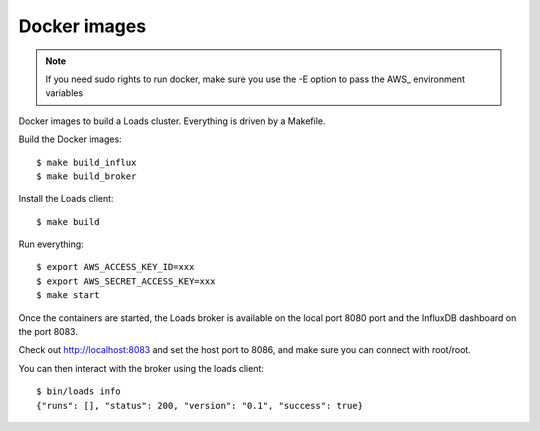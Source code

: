 =============
Docker images
=============

.. note::

   If you need sudo rights to run docker, make sure you
   use the -E option to pass the AWS_ environment variables


Docker images to build a Loads cluster. Everything is driven by a Makefile.

Build the Docker images::

    $ make build_influx
    $ make build_broker

Install the Loads client::

    $ make build

Run everything::

    $ export AWS_ACCESS_KEY_ID=xxx
    $ export AWS_SECRET_ACCESS_KEY=xxx
    $ make start

Once the containers are started, the Loads broker is available on the local port
8080 port and the InfluxDB dashboard on the port 8083.

Check out http://localhost:8083 and set the host port to 8086, and make sure
you can connect with root/root.

You can then interact with the broker using the loads client::

    $ bin/loads info
    {"runs": [], "status": 200, "version": "0.1", "success": true}
